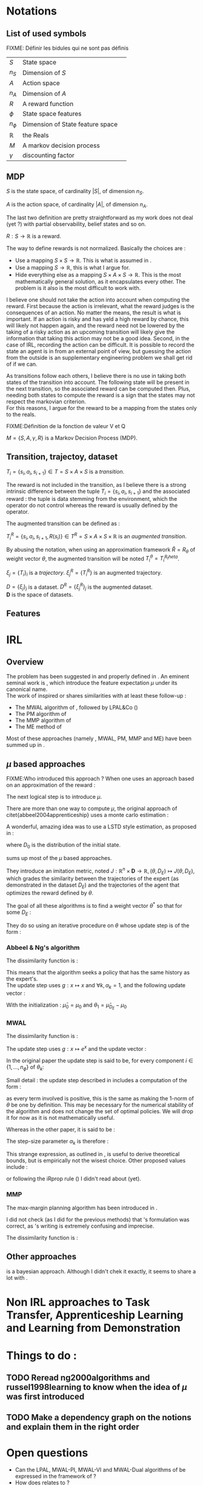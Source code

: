 #+LATEX_HEADER: \usepackage{amsmath}
#+LATEX_HEADER: \usepackage{amsthm}
#+LaTeX_HEADER: \newtheorem{definition}{Definition}
#+LaTeX_HEADER: \usepackage{natbib}

* Notations
** List of used symbols
   FIXME: Définir les bidules qui ne sont pas définis

   | $S$          | State space                      | \ref{S.def} |
   | $n_S$        | Dimension of $S$                 | \ref{S.def} |
   | $A$          | Action space                     | \ref{A.def} |
   | $n_A$        | Dimension of $A$                 | \ref{A.def} |
   | $R$          | A reward function                | \ref{R.def} |
   | $\phi$       | State space features             |             |
   | $n_\phi$     | Dimension of State feature space |             |
   | $\mathbb{R}$ | the Reals                        |             |
   | $M$          | A markov decision process        |             |
   | $\gamma$     | discounting factor               |             |
** MDP
  #+begin_definition
  \label{S.def}
  $S$ is the state space, of cardinality $|S|$, of dimension $n_S$.
  #+end_definition
  
  #+begin_definition
  \label{A.def}
  $A$ is the action space, of cardinality $|A|$, of dimension $n_A$.
  #+end_definition

  The last two definition are pretty straightforward as my work does not deal (yet ?) with partial observability, belief states and so on.

  #+begin_definition
  \label{R.def}
  $R : S\rightarrow \mathbb{R}$ is a reward.
  #+end_definition

  The way to define rewards is not normalized. Basically the choices are :
  - Use a mapping $S\times S \rightarrow \mathbb{R}$. This is what is assumed in \cite{ng1999policy}.
  - Use a mapping $S \rightarrow \mathbb{R}$, this is what I argue for.
  - Hide everything else as a mapping $S\times A \times S\rightarrow \mathbb{R}$. This is the most mathematically general solution, as it encapsulates every other. The problem is it also is the most difficult to work with.

    
  I believe one should not take the action into account when computing the reward. First because the action is irrelevant, what the reward judges is the consequences of an action. No matter the means, the result is what is important. If an action is risky and has yeld a high reward by chance, this will likely not happen again, and the reward need not be lowered by the taking of a risky action as an upcoming transition will likely give the information that taking this action may not be a good idea. Second, in the case of IRL, recording the action can be difficult. It is possible to record the state an agent is in from an external point of view, but guessing the action from the outside is an supplementary engineering problem we shall get rid of if we can.\\

  
  As transitions follow each others, I believe there is no use in taking both states of the transition into account. The following state will be present in the next transition, so the associated reward can be computed then. Plus, needing both states to compute the reward is a sign that the states may not respect the markovian criterion.\\

  For this reasons, I argue for the reward to be a mapping from the states only to the reals.

  FIXME:Définition de la fonction de valeur V et Q
  

  #+begin_definition
  $M = \{S,A,\gamma,R\}$ is a Markov Decision Process (MDP).
  #+end_definition

** Transition, trajectoy, dataset
  #+begin_definition
  $T_i = \{s_i,a_i,s_{i+1}\}\in T = S\times A\times S$ is a /transition/.
  #+end_definition

  The reward is not included in the transition, as I believe there is a strong intrinsic difference between the tuple $T_i = \{s_i,a_i,s_{i+1}\}$ and the associated reward : the tuple is data stemming from the environment, which the operator do not control whereas the reward is usually defined by the operator.

   The augmented transition can be defined as :

  #+begin_definition
  $T^R_i = \{s_i,a_i,s_{i+1},R(s_i)\}\in T^R = S\times A\times S \times \mathbb{R}$ is an /augmented transition/.
  #+end_definition

  By abusing the notation, when using an approximation framework $\hat R = R_\theta$ of weight vector $\theta$, the augmented transition will be noted $T^\theta_i = T^{R_theta}_i$.
  
 
  #+begin_definition
  $\xi_j = \{T_i\}_i$ is a /trajectory/. $\xi_j^R = \{T_i^R\}$ is an augmented trajectory.
  #+end_definition

  #+begin_definition
  $D = \{\xi_j\}_j$ is a dataset. $D^R= \{\xi_j^R\}_j$ is the augmented dataset. \\ 
  $\mathbf{D}$ is the space of datasets.
  #+end_definition
** Features   
* IRL
** Overview
  The problem has been suggested in \cite{russell1998learning} and properly defined in \cite{ng2000algorithms}. An eminent seminal work is \cite{abbeel2004apprenticeship}, which introduce the feature expectation $\mu$ under its canonical name.\\

  The work of \cite{abbeel2004apprenticeship} inspired or shares similarities with at least these follow-up :
  - The MWAL algorithm of \cite{syed2008game}, followed by LPAL&Co (\cite{syed2008game})
  - The PM algorithm of \cite{neu2007apprenticeship}
  - The MMP algorithm of \cite{ratliff2006maximum}
  - The ME method of \cite{ziebart2008maximum}
        
  Most of these approaches (namely \citep{abbeel2004apprenticeship}, MWAL, PM, MMP and ME) have been summed up in \citep{neu2009training}.

** $\mu$ based approaches
   

   FIXME:Who introduced this approach ?
   When one uses an approach based on an approximation of the reward :
   \begin{equation}
   \hat R(s) = \theta^T \psi(s)
   \end{equation}
   The next logical step is to introduce $\mu$.
   \begin{equation}
   \mu(s) = FIXME:Copier la def depuis mes slides
   \end{equation}
   
   There are more than one way to compute $\mu$, the original approach of citet{abbeel2004apprenticeship} uses a monte carlo estimation :
   \begin{equation}
   \hat \mu_\pi = \sum_{\xi_j\in D_\pi} \sum_{s_i\in T_i\in \xi_j} \gamma^i\phi(s_i)
   \end{equation}
   
   A wonderful, amazing idea was to use a LSTD style estimation, as proposed in \citep{klein2011batch} :
   \begin{eqnarray}
   \hat \mu_\pi(s) = E\left[\left.\omega^T \psi(s_0)\right|s_0 \in D_0\right]\\
   \omega = LSTD_\psi( D^\phi_\pi )
   \end{eqnarray}
   where $D_0$ is the distribution of the initial state.

   \cite{neu2009training} sums up most of the $\mu$ based approaches.
   
   They introduce an imitation metric, noted $J : \mathbb{R}^n\times \mathbf{D} \rightarrow \mathbb{R}, (\theta, D_E) \mapsto J(\theta, D_E)$, which grades the similarity between the trajectories of the expert (as demonstrated in the dataset $D_E$) and the trajectories of the agent that optimizes the reward defined by $\theta$.

   The goal of all these algorithms is to find a weight vector $\theta^*$ so that for some $D_E$ :
   \begin{equation}
   \theta^* = \arg\min_\theta J(\theta,D_E)
   \end{equation}

   They do so using an iterative procedure on $\theta$ whose update step is of the form :
   \begin{equation}
   \theta_{k+1} = g(g^{-1}(\theta_k) + \alpha_k\Delta_k)
   \end{equation}

*** Abbeel & Ng's algorithm
    
    The dissimilarity function is :
    \begin{equation}
    J(\theta, D_E) = ||\hat \mu_{D_E} - \hat \mu_\theta||_2
    \end{equation}

    This means that the algorithm seeks a policy that has the same history as the expert's.\\

    The update step uses $g : x\mapsto x$ and $\forall k, \alpha_k=1$, and the following update vector : 
    \begin{eqnarray}
    \Delta_k = \beta_k(\hat\mu_E(s_0) - \hat\mu_{\theta_k}) - \beta_k\theta_k\\
    \textrm{with: } \beta_k = {(\hat\mu_{\theta_k}-\bar\mu_{k-1})^T(\hat\mu_E-\bar\mu_{k-1})\over(\hat\mu_{\theta_k}-\bar\mu_{k-1})^T(\hat\mu_{\theta_k}-\bar\mu_{k-1})}\\
    \textrm{and: } \bar\mu_k = \bar\mu_{k-1} + \beta_k(\hat\mu_{\theta_k}-\bar\mu_{k-1})
    \end{eqnarray}

    With the initialization : $\bar\mu_0 = \mu_0$ and $\theta_1 = \hat\mu_{D_E} - \mu_0$

*** MWAL
    
    The dissimilarity function is : 
    \begin{equation}
    J(\theta, D_E ) = \theta^T(\hat \mu_\theta - \hat \mu_{D_E})
    \end{equation}

    The update step uses $g : x\mapsto e^x$ and the update vector :
    \begin{equation}
    \Delta_k = \hat \mu_{D_E} - \hat \mu_\theta
    \end{equation}

    In the original paper the update step is said to be, for every component $i \in \{1,\dots,n_\phi\}$ of $\theta_k$: 
    \begin{eqnarray}
    \theta_{k+1}^i &=&  \theta_k^i exp\left(ln\left(\left(1+\sqrt{2ln(n_\phi)\over k}\right)^{-1}\right){((1-\gamma)(\hat \mu_\theta -  \hat \mu_{D_E})+2)\over 4}\right)\\
    \theta_{k+1}^i &=&  \theta_k^i exp\left(-ln\left(1+\sqrt{2ln(n_\phi)\over k}\right){((1-\gamma)(\hat \mu_\theta -  \hat \mu_{D_E})+2)\over 4}\right)\\
    \theta_{k+1}^i &=&  \theta_k^i exp\left(ln\left(1+\sqrt{2ln(n_\phi)\over k}\right){((1-\gamma)(\hat \mu_{D_E} - \hat \mu_\theta)+2)\over 4}\right)\\
    \theta_{k+1}^i &=&  \theta_k^i exp\left(ln\left(1+\sqrt{2ln(n_\phi)\over k}\right){1-\gamma\over 4}(\hat \mu_{D_E} - \hat \mu_\theta)+{2\over 4}\right)\\
    \end{eqnarray}
   
    Small detail : the update step described in \cite{syed2008game} includes a computation  of the form :
    \begin{equation}
    \theta_k^i = {W^i\over \sum\limits_i^{n_\phi}W^i}
    \end{equation}
    as every term involved is positive, this is the same as making the $1$-norm of $\theta$ be one by definition. This may be necessary for the numerical stability of the algorithm and does not change the set of optimal policies. We will drop it for now as it is not mathematically useful.
  
    Whereas in the other paper, it is said to be :
    \begin{eqnarray}
    \theta_{k+1} &=& g(g^{-1}(\theta_k) + \alpha_k\Delta_k)\\
    \theta_{k+1} &=& exp(ln(\theta_k) + \alpha_k(\hat \mu_{D_E} - \hat \mu_\theta))
    \end{eqnarray}

    The step-size parameter $\alpha_k$ is therefore : 
    \begin{equation}
    \alpha_k = ln\left(1+\sqrt{2ln(n_\phi)\over k}\right){1-\gamma\over 4} + {1\over 2(\hat \mu_{D_E} - \hat \mu_\theta)}
    \end{equation}
    
    This strange expression, as outlined in \cite{neu2009training}, is useful to derive theoretical bounds, but is empirically not the wisest choice. Other proposed values include :
    \begin{eqnarray}
    \alpha_k &=& {1\over k}\\
    \alpha_k &=& \alpha \in \mathbb{R}\\
    \alpha_k &=& {1\over \sqrt{k}}\\
    \end{eqnarray}
    or following the iRprop rule (\cite{igel2000improving}) I didn't read about (yet).

*** MMP
    The max-margin planning algorithm has been introduced in \cite{ratliff2006maximum}.

    I did not check (as I did for the previous methods) that \cite{neu2009training}'s formulation was correct, as \cite{ratliff2006maximum}'s writing is extremely confusing and imprecise.

    The dissimilarity function is : 
    \begin{equation}
    HERE
    \end{equation}
** Other approaches

   \cite{ramachandran2007bayesian} is a bayesian approach. Although I didn't chek it exactly, it seems to share a lot with \cite{chajewska2001learning}. 
* Non IRL approaches to Task Transfer, Apprenticeship Learning and Learning from Demonstration

* Things to do :
** TODO Reread ng2000algorithms and russel1998learning to know when the idea of $\mu$ was first introduced
** TODO Make a dependency graph on the notions and explain them in the right order
* Open questions
  - Can the LPAL, MWAL-PI, MWAL-VI and MWAL-Dual algorithms of \cite{syed2008apprenticeship} be expressed in the framework of \cite{neu2009training} ?
  - How does \cite{ratliff2007boosting} relates to \cite{neu2009training} ?
  - Is it possibl to plug Thm1 (lambda alpha) in \cite{ramachandran2007bayesian}
  - Can \cite{ramachandran2007bayesian} be expressend in the framework of \cite{syed2008apprenticeship} ?
  - What is the exact relationship between \cite{chajewska2001learning} and \cite{ramachandran2007bayesian} ?
   \bibliographystyle{plainnat}
   \bibliography{../Biblio/Biblio.bib}
